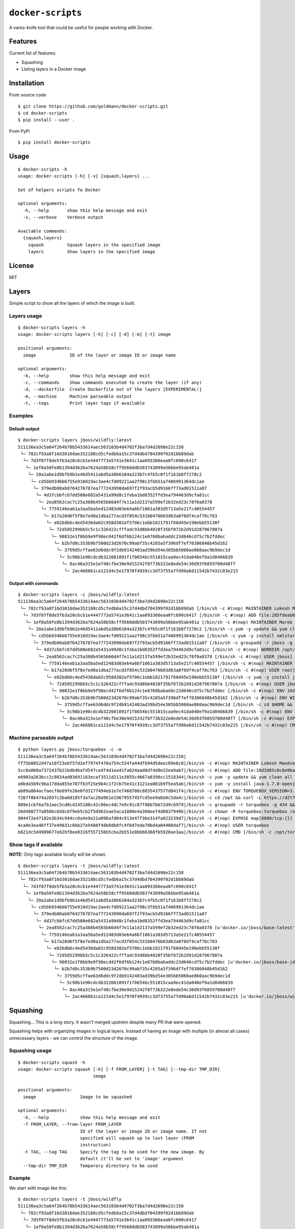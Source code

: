 ``docker-scripts``
==================

A swiss-knife tool that could be useful for people working with Docker.

Features
--------

Current list of features:

-  Squashing
-  Listing layers in a Docker image

Installation
------------

From source code

::

    $ git clone https://github.com/goldmann/docker-scripts.git
    $ cd docker-scripts
    $ pip install --user .

From PyPi

::

    $ pip install docker-scripts

Usage
-----

::

    $ docker-scripts -h
    usage: docker-scripts [-h] [-v] {squash,layers} ...

    Set of helpers scripts fo Docker

    optional arguments:
      -h, --help       show this help message and exit
      -v, --verbose    Verbose output

    Available commands:
      {squash,layers}
        squash         Squash layers in the specified image
        layers         Show layers in the specified image

License
-------

MIT

Layers
------

Simple script to show all the layers of which the image is built.

Layers usage
~~~~~~~~~~~~

::

    $ docker-scripts layers -h
    usage: docker-scripts layers [-h] [-c] [-d] [-m] [-t] image

    positional arguments:
      image             ID of the layer or image ID or image name

    optional arguments:
      -h, --help        show this help message and exit
      -c, --commands    Show commands executed to create the layer (if any)
      -d, --dockerfile  Create Dockerfile out of the layers [EXPERIMENTAL!]
      -m, --machine     Machine parseable output
      -t, --tags        Print layer tags if available

Examples
~~~~~~~~

Default output
^^^^^^^^^^^^^^

::

    $ docker-scripts layers jboss/wildfly:latest
    511136ea3c5a64f264b78b5433614aec563103b4d4702f3ba7d4d2698e22c158
     └─ 782cf93a8f16d3016dae352188cd5cfedb6a15c37d4dbd704399f02d1bb89dab
      └─ 7d3f07f8de5fb3a20c6cb1e4447773a5741e3641c1aa093366eaa0fc690c6417
       └─ 1ef0a50fe8b1394d3626a7624a58b58cff9560ddb503743099a56bbe95ab481a
        └─ 20a1abe1d9bfb9b1e46d5411abd5a38b6104a323b7c4fb5c0f1f161b8f7278c2
         └─ cd5bb934bb6755e910d19ac3ae4cfd09221aa2f98c3fbb51a7486991364dc1ae
          └─ 379edb00ab0764276787ea777243990da697f2f93acb5d9166ff73ad01511a87
           └─ 4d37cbbfc67dd508e682a5431a99d8c1feba1bd8352ffd3ea794463d9cfa81cc
            └─ 2ea8562cac7c25a308b4565b66d4f7e11a1d2137a599ef2b32ed23c78f0a0378
             └─ 7759146eab1a3aa5ba5ed12483d03e64a6bf1061a383d5713a5e21fc40554457
              └─ b17a20d6f5f8e7ed0a1dba277acd3f854c531b0476b03d63a8f0df4caf78c763
               └─ e02bdb6c4ed5436da02c958d302af5f06c1ebb1821791f60d45e190ebb55130f
                └─ 72d585299bb5c5c1c326422cfffadc93d8bb4020f35bf072b2d91d287967807a
                 └─ 90832e1f0bb9e9f98ecd42f6df6b124c1e6768babaddc23d646cd75c7b2fddec
                  └─ b2b7d0c353b9b7500d23d2670c99abf35c4285a5f396df7ef70386848b45d162
                   └─ 3759d5cffae63d6ddc9f2db9142403ad39bd54e305bb5060ae860aac9b9dec1d
                    └─ 5c98b1e90cdcdb322601091f1f8654bc551015caa9ec41da040ef9a1d8466839
                     └─ 8ac46a315e1ef48cfbe30e9d15242f8f73b322e8ede54c30d93f6859708d48f7
                      └─ 2ac466861ca121d4c5e17970f4939cc3df3755a7fd90a6d11542b7432c03e215

Output with commands
^^^^^^^^^^^^^^^^^^^^

::

    $ docker-scripts layers -c jboss/wildfly:latest
    511136ea3c5a64f264b78b5433614aec563103b4d4702f3ba7d4d2698e22c158
     └─ 782cf93a8f16d3016dae352188cd5cfedb6a15c37d4dbd704399f02d1bb89dab [/bin/sh -c #(nop) MAINTAINER Lokesh Mandvekar <lsm5@fedoraproject.org> - ./buildcontainers.sh]
      └─ 7d3f07f8de5fb3a20c6cb1e4447773a5741e3641c1aa093366eaa0fc690c6417 [/bin/sh -c #(nop) ADD file:285fdeab65d637727f6b79392a309135494d2e6046c6cc2fbd2f23e43eaac69c in /]
       └─ 1ef0a50fe8b1394d3626a7624a58b58cff9560ddb503743099a56bbe95ab481a [/bin/sh -c #(nop) MAINTAINER Marek Goldmann <mgoldman@redhat.com>]
        └─ 20a1abe1d9bfb9b1e46d5411abd5a38b6104a323b7c4fb5c0f1f161b8f7278c2 [/bin/sh -c yum -y update && yum clean all]
         └─ cd5bb934bb6755e910d19ac3ae4cfd09221aa2f98c3fbb51a7486991364dc1ae [/bin/sh -c yum -y install xmlstarlet saxon augeas bsdtar unzip && yum clean all]
          └─ 379edb00ab0764276787ea777243990da697f2f93acb5d9166ff73ad01511a87 [/bin/sh -c groupadd -r jboss -g 1000 && useradd -u 1000 -r -g jboss -m -d /opt/jboss -s /sbin/nologin -c "JBoss user" jboss]
           └─ 4d37cbbfc67dd508e682a5431a99d8c1feba1bd8352ffd3ea794463d9cfa81cc [/bin/sh -c #(nop) WORKDIR /opt/jboss]
            └─ 2ea8562cac7c25a308b4565b66d4f7e11a1d2137a599ef2b32ed23c78f0a0378 [/bin/sh -c #(nop) USER jboss]
             └─ 7759146eab1a3aa5ba5ed12483d03e64a6bf1061a383d5713a5e21fc40554457 [/bin/sh -c #(nop) MAINTAINER Marek Goldmann <mgoldman@redhat.com>]
              └─ b17a20d6f5f8e7ed0a1dba277acd3f854c531b0476b03d63a8f0df4caf78c763 [/bin/sh -c #(nop) USER root]
               └─ e02bdb6c4ed5436da02c958d302af5f06c1ebb1821791f60d45e190ebb55130f [/bin/sh -c yum -y install java-1.7.0-openjdk-devel && yum clean all]
                └─ 72d585299bb5c5c1c326422cfffadc93d8bb4020f35bf072b2d91d287967807a [/bin/sh -c #(nop) USER jboss]
                 └─ 90832e1f0bb9e9f98ecd42f6df6b124c1e6768babaddc23d646cd75c7b2fddec [/bin/sh -c #(nop) ENV JAVA_HOME=/usr/lib/jvm/java]
                  └─ b2b7d0c353b9b7500d23d2670c99abf35c4285a5f396df7ef70386848b45d162 [/bin/sh -c #(nop) ENV WILDFLY_VERSION=8.2.0.Final]
                   └─ 3759d5cffae63d6ddc9f2db9142403ad39bd54e305bb5060ae860aac9b9dec1d [/bin/sh -c cd $HOME && curl http://download.jboss.org/wildfly/$WILDFLY_VERSION/wildfly-$WILDFLY_VERSION.tar.gz | tar zx && mv $HOME/wildfly-$WILDFLY_VERSION $HOME/wildfly]
                    └─ 5c98b1e90cdcdb322601091f1f8654bc551015caa9ec41da040ef9a1d8466839 [/bin/sh -c #(nop) ENV JBOSS_HOME=/opt/jboss/wildfly]
                     └─ 8ac46a315e1ef48cfbe30e9d15242f8f73b322e8ede54c30d93f6859708d48f7 [/bin/sh -c #(nop) EXPOSE 8080/tcp]
                      └─ 2ac466861ca121d4c5e17970f4939cc3df3755a7fd90a6d11542b7432c03e215 [/bin/sh -c #(nop) CMD [/opt/jboss/wildfly/bin/standalone.sh -b 0.0.0.0]]

Machine parseable output
~~~~~~~~~~~~~~~~~~~~~~~~

::

    $ python layers.py jboss/torquebox -c -m
    511136ea3c5a64f264b78b5433614aec563103b4d4702f3ba7d4d2698e22c158|
    ff75b0852d47a18f23ebf57d2ef7974f470a754c534fa44dfb94d5deec69e6c0|/bin/sh -c #(nop) MAINTAINER Lokesh Mandvekar <lsm5@fedoraproject.org> - ./buildcontainers.sh
    5cc8a068a7372437b21bdb4bafd547cedf4d1ea41fa624aad8df4d8e22ea9ab7|/bin/sh -c #(nop) ADD file:18d3d85c0c8e9ba35d7ae7d1596d97a838ff268a21250819f0fe7278282d1df5 in /
    e6903a263bcc2c8034ad03691163ecaf3511d211e3855c4667a8390cc1518344|/bin/sh -c yum -y update && yum clean all
    a6bda5b9c9ba17dda855e787fb3f25e9b4c1f2cb75e41c3121ea001b9f5ea5ab|/bin/sh -c yum -y install java-1.7.0-openjdk-devel unzip && yum clean all
    ab89a864acfaecf8e69fe26e0fd3177494eb1e7ef468708c8035437577d041f4|/bin/sh -c #(nop) ENV TORQUEBOX_VERSION=3.1.1
    f267f0b474a2037c3ba0d185f3a7ac20a9b1e1967955745fcd5ee9abb0c5da4c|/bin/sh -c cd /opt && curl -L https://d2t70pdxfgqbmq.cloudfront.net/release/org/torquebox/torquebox-dist/$TORQUEBOX_VERSION/torquebox-dist-$TORQUEBOX_VERSION-bin.zip -o torquebox.zip && unzip -q torquebox.zip && rm torquebox.zip
    889e1cbf6afb1aec5cd8cd145188c42c06ec4dc7e9c91c67f86b7bb72d9c6979|/bin/sh -c groupadd -r torquebox -g 434 && useradd -u 432 -r -g torquebox -d /opt/torquebox-$TORQUEBOX_VERSION -s /sbin/nologin -c "TorqueBox user" torquebox
    26d480777a056bc6ddc6f9eb5cb2f5d962eae5aca1880e4a308eef4d8837949b|/bin/sh -c chown -R torquebox:torquebox /opt/torquebox-$TORQUEBOX_VERSION
    904472e47182e3b34c944cc0a4e9e21a096afd64c913e47f3be314fa023239d7|/bin/sh -c #(nop) EXPOSE map[8080/tcp:{}]
    4ca0e3ea46ff37e49831c6bb27e9488f48b8db0fc4f6d7eda70bd4a04408daf7|/bin/sh -c #(nop) USER torquebox
    b621dc5d4989677e62bf8ee0316f557156b5cba2b551e8bbb6368fb5920ae3aa|/bin/sh -c #(nop) CMD [/bin/sh -c /opt/torquebox-$TORQUEBOX_VERSION/jboss/bin/standalone.sh -b 0.0.0.0]

Show tags if available
~~~~~~~~~~~~~~~~~~~~~~

**NOTE:** Only tags available locally will be shown.

::

    $ docker-scripts layers -t jboss/wildfly:latest
    511136ea3c5a64f264b78b5433614aec563103b4d4702f3ba7d4d2698e22c158
     └─ 782cf93a8f16d3016dae352188cd5cfedb6a15c37d4dbd704399f02d1bb89dab
      └─ 7d3f07f8de5fb3a20c6cb1e4447773a5741e3641c1aa093366eaa0fc690c6417
       └─ 1ef0a50fe8b1394d3626a7624a58b58cff9560ddb503743099a56bbe95ab481a
        └─ 20a1abe1d9bfb9b1e46d5411abd5a38b6104a323b7c4fb5c0f1f161b8f7278c2
         └─ cd5bb934bb6755e910d19ac3ae4cfd09221aa2f98c3fbb51a7486991364dc1ae
          └─ 379edb00ab0764276787ea777243990da697f2f93acb5d9166ff73ad01511a87
           └─ 4d37cbbfc67dd508e682a5431a99d8c1feba1bd8352ffd3ea794463d9cfa81cc
            └─ 2ea8562cac7c25a308b4565b66d4f7e11a1d2137a599ef2b32ed23c78f0a0378 [u'docker.io/jboss/base:latest']
             └─ 7759146eab1a3aa5ba5ed12483d03e64a6bf1061a383d5713a5e21fc40554457
              └─ b17a20d6f5f8e7ed0a1dba277acd3f854c531b0476b03d63a8f0df4caf78c763
               └─ e02bdb6c4ed5436da02c958d302af5f06c1ebb1821791f60d45e190ebb55130f
                └─ 72d585299bb5c5c1c326422cfffadc93d8bb4020f35bf072b2d91d287967807a
                 └─ 90832e1f0bb9e9f98ecd42f6df6b124c1e6768babaddc23d646cd75c7b2fddec [u'docker.io/jboss/base-jdk:7']
                  └─ b2b7d0c353b9b7500d23d2670c99abf35c4285a5f396df7ef70386848b45d162
                   └─ 3759d5cffae63d6ddc9f2db9142403ad39bd54e305bb5060ae860aac9b9dec1d
                    └─ 5c98b1e90cdcdb322601091f1f8654bc551015caa9ec41da040ef9a1d8466839
                     └─ 8ac46a315e1ef48cfbe30e9d15242f8f73b322e8ede54c30d93f6859708d48f7
                      └─ 2ac466861ca121d4c5e17970f4939cc3df3755a7fd90a6d11542b7432c03e215 [u'docker.io/jboss/wildfly:latest']

Squashing
---------

Squashing... This is a long story. It wasn't merged upstrem despite many
PR that were opened.

Squashing helps with organizing images in logical layers. Instead of
having an image with multiple (in almost all cases) unnecessary layers -
we can control the structure of the image.

Squashing usage
~~~~~~~~~~~~~~~

::

    $ docker-scripts squash -h
    usage: docker-scripts squash [-h] [-f FROM_LAYER] [-t TAG] [--tmp-dir TMP_DIR]
                                 image

    positional arguments:
      image                 Image to be squashed

    optional arguments:
      -h, --help            show this help message and exit
      -f FROM_LAYER, --from-layer FROM_LAYER
                            ID of the layer or image ID or image name. If not
                            specified will squash up to last layer (FROM
                            instruction)
      -t TAG, --tag TAG     Specify the tag to be used for the new image. By
                            default it'll be set to 'image' argument
      --tmp-dir TMP_DIR     Temporary directory to be used

Example
~~~~~~~

We start with image like this:

::

    $ docker-scripts layers -t jboss/wildfly
    511136ea3c5a64f264b78b5433614aec563103b4d4702f3ba7d4d2698e22c158
     └─ 782cf93a8f16d3016dae352188cd5cfedb6a15c37d4dbd704399f02d1bb89dab
      └─ 7d3f07f8de5fb3a20c6cb1e4447773a5741e3641c1aa093366eaa0fc690c6417
       └─ 1ef0a50fe8b1394d3626a7624a58b58cff9560ddb503743099a56bbe95ab481a
        └─ 20a1abe1d9bfb9b1e46d5411abd5a38b6104a323b7c4fb5c0f1f161b8f7278c2
         └─ cd5bb934bb6755e910d19ac3ae4cfd09221aa2f98c3fbb51a7486991364dc1ae
          └─ 379edb00ab0764276787ea777243990da697f2f93acb5d9166ff73ad01511a87
           └─ 4d37cbbfc67dd508e682a5431a99d8c1feba1bd8352ffd3ea794463d9cfa81cc
            └─ 2ea8562cac7c25a308b4565b66d4f7e11a1d2137a599ef2b32ed23c78f0a0378 [u'docker.io/jboss/base:latest']
             └─ 7759146eab1a3aa5ba5ed12483d03e64a6bf1061a383d5713a5e21fc40554457
              └─ b17a20d6f5f8e7ed0a1dba277acd3f854c531b0476b03d63a8f0df4caf78c763
               └─ e02bdb6c4ed5436da02c958d302af5f06c1ebb1821791f60d45e190ebb55130f
                └─ 72d585299bb5c5c1c326422cfffadc93d8bb4020f35bf072b2d91d287967807a
                 └─ 90832e1f0bb9e9f98ecd42f6df6b124c1e6768babaddc23d646cd75c7b2fddec [u'docker.io/jboss/base-jdk:7']
                  └─ b2b7d0c353b9b7500d23d2670c99abf35c4285a5f396df7ef70386848b45d162
                   └─ 3759d5cffae63d6ddc9f2db9142403ad39bd54e305bb5060ae860aac9b9dec1d
                    └─ 5c98b1e90cdcdb322601091f1f8654bc551015caa9ec41da040ef9a1d8466839
                     └─ 8ac46a315e1ef48cfbe30e9d15242f8f73b322e8ede54c30d93f6859708d48f7
                      └─ 2ac466861ca121d4c5e17970f4939cc3df3755a7fd90a6d11542b7432c03e215 [u'docker.io/jboss/wildfly:latest']

And we want to squash all the layers down to ``jboss/base:latest``
image.

::

    $ docker-scripts squash jboss/wildfly -f jboss/base:latest -t jboss/wildfly:squashed
    2015-05-11 10:23:35,602 root         INFO     Squashing image 'jboss/wildfly'...
    2015-05-11 10:23:35,857 root         INFO     Old image has 19 layers
    2015-05-11 10:23:35,857 root         INFO     Attempting to squash from layer 2ea8562cac7c25a308b4565b66d4f7e11a1d2137a599ef2b32ed23c78f0a0378...
    2015-05-11 10:23:35,857 root         INFO     Checking if squashing is necessary...
    2015-05-11 10:23:35,857 root         INFO     We have 10 layers to squash
    2015-05-11 10:23:35,858 root         INFO     Saving image 2ac466861ca121d4c5e17970f4939cc3df3755a7fd90a6d11542b7432c03e215 to /tmp/tmp-docker-squash-3NmyuU/image.tar file...
    2015-05-11 10:24:51,357 root         INFO     Image saved!
    2015-05-11 10:24:51,361 root         INFO     Unpacking /tmp/tmp-docker-squash-3NmyuU/image.tar tar file to /tmp/tmp-docker-squash-3NmyuU/old directory
    2015-05-11 10:25:09,890 root         INFO     Archive unpacked!
    2015-05-11 10:25:09,891 root         INFO     New layer ID for squashed content will be: b7e845026f73f67ebeb59ed1958d021aa79c069145d66b1233b7e9ba9fffa729
    2015-05-11 10:25:09,891 root         INFO     Starting squashing...
    2015-05-11 10:25:09,891 root         INFO     Squashing layer 2ac466861ca121d4c5e17970f4939cc3df3755a7fd90a6d11542b7432c03e215...
    2015-05-11 10:25:09,892 root         INFO     Squashing layer 8ac46a315e1ef48cfbe30e9d15242f8f73b322e8ede54c30d93f6859708d48f7...
    2015-05-11 10:25:09,892 root         INFO     Squashing layer 5c98b1e90cdcdb322601091f1f8654bc551015caa9ec41da040ef9a1d8466839...
    2015-05-11 10:25:09,893 root         INFO     Squashing layer 3759d5cffae63d6ddc9f2db9142403ad39bd54e305bb5060ae860aac9b9dec1d...
    2015-05-11 10:25:10,592 root         INFO     Squashing layer b2b7d0c353b9b7500d23d2670c99abf35c4285a5f396df7ef70386848b45d162...
    2015-05-11 10:25:10,593 root         INFO     Squashing layer 90832e1f0bb9e9f98ecd42f6df6b124c1e6768babaddc23d646cd75c7b2fddec...
    2015-05-11 10:25:10,594 root         INFO     Squashing layer 72d585299bb5c5c1c326422cfffadc93d8bb4020f35bf072b2d91d287967807a...
    2015-05-11 10:25:10,594 root         INFO     Squashing layer e02bdb6c4ed5436da02c958d302af5f06c1ebb1821791f60d45e190ebb55130f...
    2015-05-11 10:25:16,796 root         INFO     Squashing layer b17a20d6f5f8e7ed0a1dba277acd3f854c531b0476b03d63a8f0df4caf78c763...
    2015-05-11 10:25:16,799 root         INFO     Squashing layer 7759146eab1a3aa5ba5ed12483d03e64a6bf1061a383d5713a5e21fc40554457...
    2015-05-11 10:25:17,334 root         INFO     Loading squashed image...
    2015-05-11 10:26:14,505 root         INFO     Image loaded!
    2015-05-11 10:26:14,720 root         INFO     Finished, image registered as 'jboss/wildfly:squashed'

We can now confirm the layer structure:

::

    $ docker-scripts layers -t jboss/wildfly:squashed
    511136ea3c5a64f264b78b5433614aec563103b4d4702f3ba7d4d2698e22c158
     └─ 782cf93a8f16d3016dae352188cd5cfedb6a15c37d4dbd704399f02d1bb89dab
      └─ 7d3f07f8de5fb3a20c6cb1e4447773a5741e3641c1aa093366eaa0fc690c6417
       └─ 1ef0a50fe8b1394d3626a7624a58b58cff9560ddb503743099a56bbe95ab481a
        └─ 20a1abe1d9bfb9b1e46d5411abd5a38b6104a323b7c4fb5c0f1f161b8f7278c2
         └─ cd5bb934bb6755e910d19ac3ae4cfd09221aa2f98c3fbb51a7486991364dc1ae
          └─ 379edb00ab0764276787ea777243990da697f2f93acb5d9166ff73ad01511a87
           └─ 4d37cbbfc67dd508e682a5431a99d8c1feba1bd8352ffd3ea794463d9cfa81cc
            └─ 2ea8562cac7c25a308b4565b66d4f7e11a1d2137a599ef2b32ed23c78f0a0378 [u'docker.io/jboss/base:latest']
             └─ b7e845026f73f67ebeb59ed1958d021aa79c069145d66b1233b7e9ba9fffa729 [u'jboss/wildfly:squashed']

